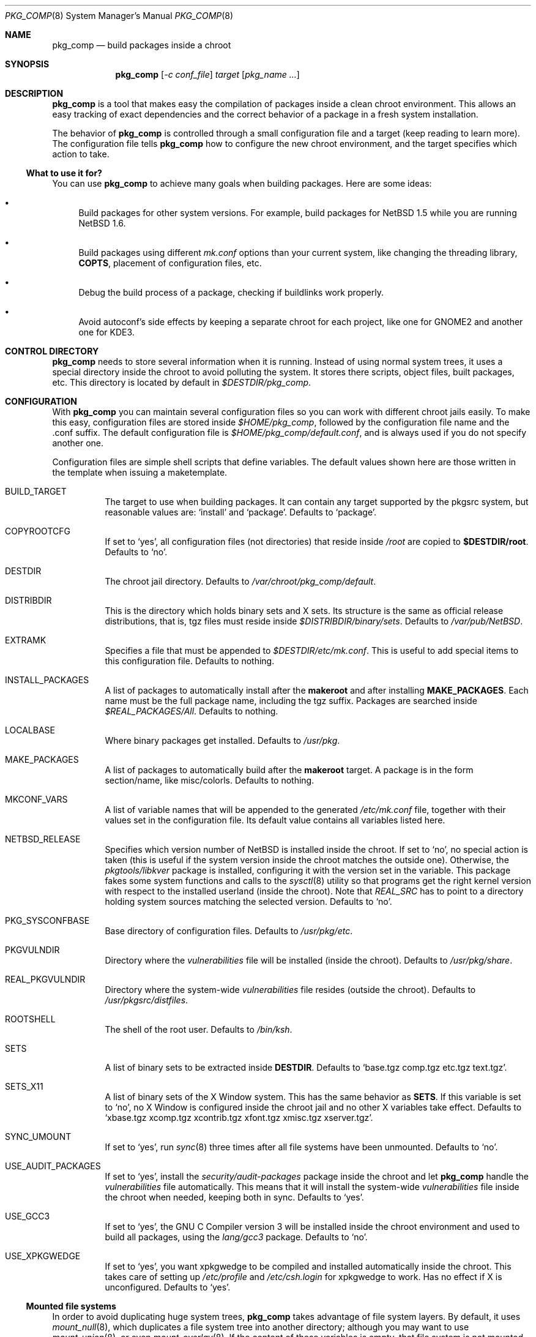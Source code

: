 .\" $NetBSD: pkg_comp.8,v 1.12 2003/08/30 23:17:31 wiz Exp $
.\"
.\" pkg_comp - Build packages inside a clean chroot environment
.\" Copyright (c) 2002, 2003, Julio M. Merino Vidal <jmmv@netbsd.org>
.\"
.\" Redistribution and use in source and binary forms, with or without
.\" modification, are permitted provided that the following conditions
.\" are met:
.\" 1. Redistributions of source code must retain the above copyright
.\"    notice, this list of conditions and the following disclaimer.
.\" 2. Neither the name of The NetBSD Foundation nor the names of its
.\"    contributors may be used to endorse or promote products derived
.\"    from this software without specific prior written permission.
.\" 3. Neither the name of author nor the names of its contributors may
.\"    be used to endorse or promote products derived from this software
.\"    without specific prior written permission.
.\"
.\" THIS SOFTWARE IS PROVIDED BY THE NETBSD FOUNDATION, INC. AND CONTRIBUTORS
.\" ``AS IS'' AND ANY EXPRESS OR IMPLIED WARRANTIES, INCLUDING, BUT NOT LIMITED
.\" TO, THE IMPLIED WARRANTIES OF MERCHANTABILITY AND FITNESS FOR A PARTICULAR
.\" PURPOSE ARE DISCLAIMED.  IN NO EVENT SHALL THE FOUNDATION OR CONTRIBUTORS
.\" BE LIABLE FOR ANY DIRECT, INDIRECT, INCIDENTAL, SPECIAL, EXEMPLARY, OR
.\" CONSEQUENTIAL DAMAGES (INCLUDING, BUT NOT LIMITED TO, PROCUREMENT OF
.\" SUBSTITUTE GOODS OR SERVICES; LOSS OF USE, DATA, OR PROFITS; OR BUSINESS
.\" INTERRUPTION) HOWEVER CAUSED AND ON ANY THEORY OF LIABILITY, WHETHER IN
.\" CONTRACT, STRICT LIABILITY, OR TORT (INCLUDING NEGLIGENCE OR OTHERWISE)
.\" ARISING IN ANY WAY OUT OF THE USE OF THIS SOFTWARE, EVEN IF ADVISED OF THE
.\" POSSIBILITY OF SUCH DAMAGE.
.\"
.Dd September 7, 2003
.Dt PKG_COMP 8
.Os
.Sh NAME
.Nm pkg_comp
.Nd build packages inside a chroot
.Sh SYNOPSIS
.Nm
.Op Ar -c conf_file
.Ar target
.Op Ar pkg_name ...
.Sh DESCRIPTION
.Nm
is a tool that makes easy the compilation of packages inside a clean
chroot environment.
This allows an easy tracking of exact dependencies
and the correct behavior of a package in a fresh system installation.
.Pp
The behavior of
.Nm
is controlled through a small configuration file and a target (keep
reading to learn more).
The configuration file tells
.Nm
how to configure the new chroot environment, and the target specifies
which action to take.
.Ss What to use it for?
You can use
.Nm
to achieve many goals when building packages.
Here are some ideas:
.Bl -bullet
.It
Build packages for other system versions.
For example, build packages for
.Nx 1.5
while you are running
.Nx 1.6 .
.It
Build packages using different
.Pa mk.conf
options than your current system, like changing the threading library,
.Sy COPTS ,
placement of configuration files, etc.
.It
Debug the build process of a package, checking if buildlinks work
properly.
.It
Avoid autoconf's side effects by keeping a separate chroot for each
project, like one for GNOME2 and another one for KDE3.
.El
.Sh CONTROL DIRECTORY
.Nm
needs to store several information when it is running.
Instead of using normal system trees, it uses a special directory inside the
chroot to avoid polluting the system.
It stores there scripts, object files, built packages, etc.
This directory is located by default in
.Pa $DESTDIR/pkg_comp .
.Sh CONFIGURATION
With
.Nm
you can maintain several configuration files so you can work with
different chroot jails easily.
To make this easy, configuration files are stored inside
.Pa $HOME/pkg_comp ,
followed by the configuration file name and the .conf suffix.
The default configuration file is
.Pa $HOME/pkg_comp/default.conf ,
and is always used if you do not specify another one.
.Pp
Configuration files are simple shell scripts that define
variables.
The default values shown here are those written in the template when
issuing a maketemplate.
.Bl -tag -width indent
.It BUILD_TARGET
The target to use when building packages.
It can contain any target supported by the pkgsrc system, but
reasonable values are:
.Ql install
and
.Ql package .
Defaults to
.Ql package .
.It COPYROOTCFG
If set to
.Ql yes ,
all configuration files (not directories) that reside inside
.Pa /root
are copied to
.Sy $DESTDIR/root .
Defaults to
.Ql no .
.It DESTDIR
The chroot jail directory.
Defaults to
.Pa /var/chroot/pkg_comp/default .
.It DISTRIBDIR
This is the directory which holds
.Nb
binary sets and X sets.
Its structure is the same as official release
distributions, that is, tgz files must reside inside
.Pa $DISTRIBDIR/binary/sets .
Defaults to
.Pa /var/pub/NetBSD .
.It EXTRAMK
Specifies a file that must be appended to
.Pa $DESTDIR/etc/mk.conf .
This is useful to add special items to this configuration file.
Defaults to nothing.
.It INSTALL_PACKAGES
A list of packages to automatically install after the
.Sy makeroot
and after installing
.Sy MAKE_PACKAGES .
Each name must be the full package name, including the tgz suffix.
Packages are searched inside
.Pa $REAL_PACKAGES/All .
Defaults to nothing.
.It LOCALBASE
Where binary packages get installed.
Defaults to
.Pa /usr/pkg .
.It MAKE_PACKAGES
A list of packages to automatically build after the
.Sy makeroot
target.
A package is in the form section/name, like misc/colorls.
Defaults to nothing.
.It MKCONF_VARS
A list of variable names that will be appended to the generated
.Pa /etc/mk.conf
file, together with their values set in the configuration file.
Its default value contains all variables listed here.
.It NETBSD_RELEASE
Specifies which version number of
.Nx
is installed inside the chroot.
If set to
.Ql no ,
no special action is taken (this is useful if the system version inside
the chroot matches the outside one).
Otherwise, the
.Pa pkgtools/libkver
package is installed, configuring it with the version set in the variable.
This package fakes some system functions and calls to the
.Xr sysctl 8
utility so that programs get the right kernel version with respect to the
installed userland (inside the chroot).
Note that
.Va REAL_SRC
has to point to a directory holding system sources
matching the selected version.
Defaults to
.Ql no .
.It PKG_SYSCONFBASE
Base directory of configuration files.
Defaults to
.Pa /usr/pkg/etc .
.It PKGVULNDIR
Directory where the
.Pa vulnerabilities
file will be installed (inside the chroot).
Defaults to
.Pa /usr/pkg/share .
.It REAL_PKGVULNDIR
Directory where the system-wide
.Pa vulnerabilities
file resides (outside the chroot).
Defaults to
.Pa /usr/pkgsrc/distfiles .
.It ROOTSHELL
The shell of the root user.
Defaults to
.Pa /bin/ksh .
.It SETS
A list of binary sets to be extracted inside
.Sy DESTDIR .
Defaults to
.Ql base.tgz comp.tgz etc.tgz text.tgz .
.It SETS_X11
A list of binary sets of the X Window system.
This has the same behavior
as
.Sy SETS .
If this variable is set to
.Ql no ,
no X Window is configured inside the chroot
jail and no other X variables take effect.
Defaults to
.Ql xbase.tgz xcomp.tgz xcontrib.tgz xfont.tgz xmisc.tgz xserver.tgz .
.It SYNC_UMOUNT
If set to
.Ql yes ,
run
.Xr sync 8
three times after all file systems have been unmounted.
Defaults to
.Ql no .
.It USE_AUDIT_PACKAGES
If set to
.Ql yes ,
install the
.Pa security/audit-packages
package inside the chroot and let
.Nm
handle the
.Pa vulnerabilities
file automatically.
This means that it will install the system-wide
.Pa vulnerabilities
file inside the chroot when needed, keeping both in sync.
Defaults to
.Ql yes .
.It USE_GCC3
If set to
.Ql yes ,
the GNU C Compiler version 3 will be installed inside the chroot
environment and used to build all packages, using the
.Pa lang/gcc3
package.
Defaults to
.Ql no .
.It USE_XPKGWEDGE
If set to
.Ql yes ,
you want xpkgwedge to be compiled and installed automatically inside the
chroot.
This takes care of setting up
.Pa /etc/profile
and
.Pa /etc/csh.login
for xpkgwedge to work.
Has no effect if X is unconfigured.
Defaults to
.Ql yes .
.El
.Ss Mounted file systems
In order to avoid duplicating huge system trees,
.Nm
takes advantage of file system layers.
By default, it uses
.Xr mount_null 8 ,
which duplicates a file system tree into another directory; although
you may want to use
.Xr mount_union 8 ,
or even
.Xr mount_overlay 8 .
If the
content of these variables is empty, that file system is not mounted.
.Pp
You can control which layer to use and which options you want with
special configuration options, as explained below.
.Pp
These file systems are mounted before entering the chroot and unmounted
after exiting.
In order to know if file systems are mounted or not, the
program uses a temporary file, called
.Pa $DESTDIR/pkg_comp/tmp/mount.stat ,
which controls the number of
.Nm
processes using the chroot environment.
If some of them crashes unexpectedly and you notice it does not try
to unmount the file systems, this status file may get out of sync.
Be sure to check that NO file systems are mounted when issuing a
.Sy removeroot .
.Bl -tag -width indent
.It REAL_DISTFILES
Specifies where distfiles reside in the real system.
Defaults to
.Pa /usr/pkgsrc/distfiles .
.It REAL_DISTFILES_OPTS
Mount options.
Defaults to
.Sy -t null -o rw .
.It REAL_PACKAGES
Specifies where to build binary packages.
This variable is specially useful.
Defaults to
.Pa /usr/pkgsrc/packages .
.It REAL_PACKAGES_OPTS
Mount options.
Defaults to
.Sy -t null -o rw .
.It REAL_PKGSRC
The pkgsrc tree.
This can be useful if you want to use several pkgsrc trees independently.
Defaults to
.Pa /usr/pkgsrc .
.It REAL_PKGSRC_OPTS
Mount options.
Defaults to
.Sy -t null -o ro .
.It REAL_SRC
The src system tree.
Usually useless, but may be needed by some packages, like sysutils/aperture.
Defaults to
.Pa /usr/src .
.It REAL_SRC_OPTS
Mount options.
Defaults to
.Sy -t null -o ro .
.It MOUNT_SCRIPT
Pathname to a script to run after the file systems are mounted.
Two arguments are given to it:
.Ar $DESTDIR ,
and the word
.Ar mount .
Defaults to the empty value i.e. no script is to be run.
.It UMOUNT_SCRIPT
Pathname to a script to run before the file systems are unmounted.
Two arguments are given to it:
.Ar $DESTDIR ,
and the word
.Ar umount .
Defaults to the empty value i.e. no script is to be run.
.El
.Sh TARGETS
A target specifies what
.Nm
should do (as in make).
The following list describes all supported targets,
in the logical order you should call them.
.Bl -tag -width indent
.It maketemplate
Create a sample
.Ar conf_file .
You should edit it after the creation as you will probably want to change
the default configuration, specially paths.
.It makeroot
Create the chroot environment, based on the specs of the configuration file.
This step is required before trying any other, except maketemplate .
.It build
Builds the specified packages inside the chroot.
You need to pass their names as relative paths inside pkgsrc, like
.Pa pkgtools/pkg_comp .
.It install
Install the specified binary packages into the chroot.
You must specify the full name of the package and they must be reside inside
.Sy REAL_PACKAGES .
.It chroot
Enters the chroot environment.
If no arguments are given,
.Va ROOTSHELL
is executed, otherwise whatever you typed.
.It removeroot
Remove the entire chroot tree.
You should do it with this target because it
will take care to umount needed mount points.
.It auto
This executes several targets automatically, setting
.Sy BUILD_TARGET
to package.
The order is: makeroot, build and removeroot.
This is useful to create binary packages of several pkgsrc and their
dependencies automatically.
For this to be useful, you need to set
.Sy REAL_PACKAGES
and use
.Sy MAKE_PACKAGES
or pass package names through the command line.
.El
.Sh NOTES
This program uses nullfs to create virtual copies of real trees inside the
chroot environment.
.Pp
You need to install the
.Pa security/audit-packages
package in the host system if you want security checks to work inside the
chroot environment.
.Sh SEE ALSO
.Xr pkg_delete 1 ,
.Xr packages 7 ,
.Xr mount_null 8 ,
.Xr sync 8 ,
.Xr sysctl 8
.Sh AUTHORS
.An Julio M. Merino Vidal Aq jmmv@netbsd.org
